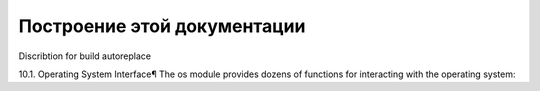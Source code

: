 Построение этой документации
""""""""""""""""""""""""""""

Discribtion for build autoreplace

10.1. Operating System Interface¶
The os module provides dozens of functions for interacting with the operating system:

